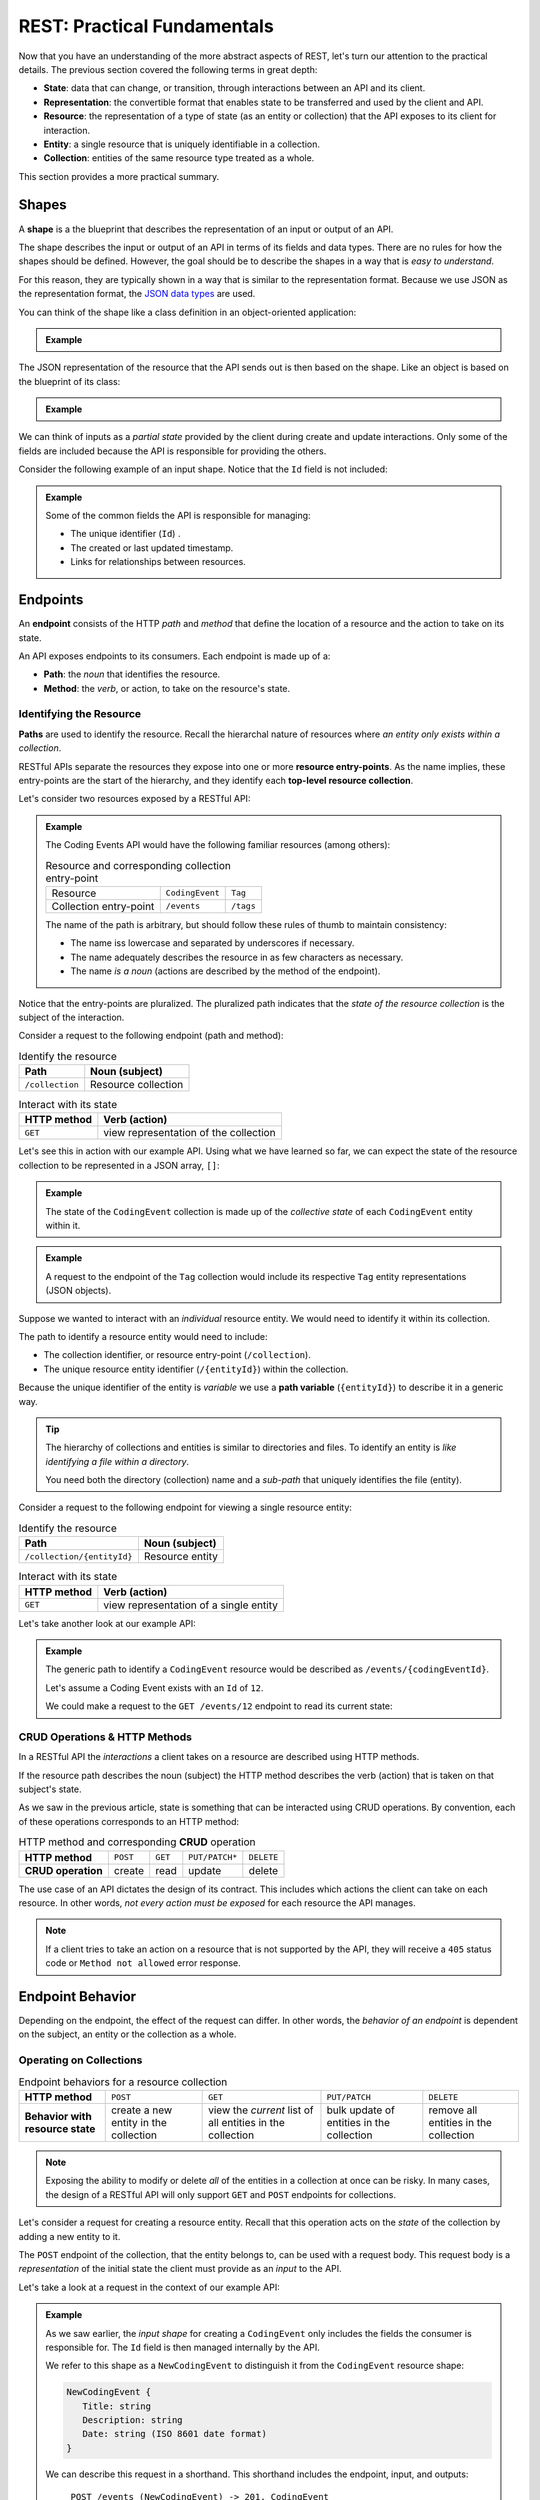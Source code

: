 ============================
REST: Practical Fundamentals
============================

Now that you have an understanding of the more abstract aspects of REST, let's turn our attention to the practical details. The previous section covered the following terms in great depth:

- **State**: data that can change, or transition, through interactions between an API and its client.
- **Representation**: the convertible format that enables state to be transferred and used by the client and API.
- **Resource**: the representation of a type of state (as an entity or collection) that the API exposes to its client for interaction.
- **Entity**: a single resource that is uniquely identifiable in a collection.
- **Collection**: entities of the same resource type treated as a whole.

This section provides a more practical summary.

Shapes
======

.. index:: ! shape

A **shape** is a the blueprint that describes the representation of an input or output of an API.

The shape describes the input or output of an API in terms of its fields and data types. There are no rules for how the shapes should be defined. However, the goal should be to describe the shapes in a way that is *easy to understand*. 

For this reason, they are typically shown in a way that is similar to the representation format. Because we use JSON as the representation format, the `JSON data types <https://json-schema.org/understanding-json-schema/reference/type.html>`_ are used. 

You can think of the shape like a class definition in an object-oriented application:

.. admonition:: Example

   .. sourcecode:: csharp
      :caption: The internal data model class (blueprint) of a ``CodingEvent``

      public class CodingEvent {
         public long Id { get; set; }
         public string Title { get; set; }
         public string Description { get; set; }
         public DateTime Date { get; set; }
      }

   .. sourcecode:: javascript
      :caption: The output resource shape (blueprint) of a ``CodingEvent``

      CodingEvent {
         Id: integer
         Title: string
         Description: string
         Date: string (ISO 8601 date format)
      }

The JSON representation of the resource that the API sends out is then based on the shape. Like an object is based on the blueprint of its class:

.. admonition:: Example
   
   .. sourcecode:: javascript
      :caption: sample Coding Event JSON representation

      {
         "Id": 1,
         "Title": "Halloween Hackathon!",
         "Description": "A gathering of nerdy ghouls to work on GitHub Hacktoberfest contributions",
         "Date": "2020-10-31"
      }

We can think of inputs as a *partial state* provided by the client during create and update interactions. Only some of the fields are included because the API is responsible for providing the others.

Consider the following example of an input shape. Notice that the ``Id`` field is not included:

.. admonition:: Example

   .. sourcecode:: javascript
      :caption: The input shape (blueprint) used to Create a Coding Event

      CodingEvent {
         Title: string
         Description: string
         Date: string (ISO 8601 date format)
      }

   Some of the common fields the API is responsible for managing:

   - The unique identifier (``Id``) .
   - The created or last updated timestamp.
   - Links for relationships between resources.

Endpoints
=========

.. index:: ! endpoint

An **endpoint** consists of the HTTP *path* and *method* that define the location of a resource and the action to take on its state.

An API exposes endpoints to its consumers. Each endpoint is made up of a:

- **Path**: the *noun* that identifies the resource.
- **Method**: the *verb*, or action, to take on the resource's state.

.. They are written using *relative paths*. This approach is more readable and decouples the endpoint from where the API is running (locally or in the cloud).

.. For example consider the two URLs or *absolute paths* to a Pumpkin resource *collection*:

.. - ``http://localhost:5000/pumpkins``
.. - ``https://my-live-site.com/pumpkins``

.. If we describe the endpoint using a relative path of ``/pumpkins`` then it remains valid whether the API is *hosted locally* on our machine or *hosted remotely* in the cloud.

Identifying the Resource
------------------------

.. index:: path

**Paths** are used to identify the resource. Recall the hierarchal nature of resources where *an entity only exists within a collection*. 

RESTful APIs separate the resources they expose into one or more **resource entry-points**. As the name implies, these entry-points are the start of the hierarchy, and they identify each **top-level resource collection**.

Let's consider two resources exposed by a RESTful API:

.. admonition:: Example

   The Coding Events API would have the following familiar resources (among others):

   .. list-table:: Resource and corresponding collection entry-point

      * - Resource
        - ``CodingEvent``
        - ``Tag``
      * - Collection entry-point
        - ``/events``
        - ``/tags``

   The name of the path is arbitrary, but should follow these rules of thumb to maintain consistency:

   - The name iss lowercase and separated by underscores if necessary.
   - The name adequately describes the resource in as few characters as necessary.
   - The name *is a noun* (actions are described by the method of the endpoint).

Notice that the entry-points are pluralized. The pluralized path indicates that the *state of the resource collection* is the subject of the interaction. 

Consider a request to the following endpoint (path and method):

.. list-table:: Identify the resource
   :header-rows: 1

   * - Path
     - Noun (subject)
   * - ``/collection``
     - Resource collection

.. list-table:: Interact with its state
   :header-rows: 1

   * - HTTP method
     - Verb (action)
   * - ``GET``
     - view representation of the collection

Let's see this in action with our example API. Using what we have learned so far, we can expect the state of the resource collection to be represented in a JSON array, ``[]``:

.. admonition:: Example

   .. sourcecode:: javascript
      :caption: response from a request to the GET ``/events`` endpoint

      [
         CodingEvent { ... },
         ...
      ]

   The state of the ``CodingEvent`` collection is made up of the *collective state* of each ``CodingEvent`` entity within it.

.. admonition:: Example

   
   .. sourcecode:: javascript
      :caption: response from a request to the GET ``/tags`` endpoint

      [
         Tag { ... },
         ...
      ]

   A request to the endpoint of the ``Tag`` collection would include its respective ``Tag`` entity representations (JSON objects).

Suppose we wanted to interact with an *individual* resource entity. We would need to identify it within its collection. 

The path to identify a resource entity would need to include:

- The collection identifier, or resource entry-point (``/collection``).
- The unique resource entity identifier (``/{entityId}``) within the collection.

.. index::
   single: path, variable

Because the unique identifier of the entity is *variable* we use a **path variable** (``{entityId}``) to describe it in a generic way.

.. admonition:: Tip

   The hierarchy of collections and entities is similar to directories and files. To identify an entity is *like identifying a file within a directory*. 
   
   You need both the directory (collection) name and a *sub-path* that uniquely identifies the file (entity).

Consider a request to the following endpoint for viewing a single resource entity:

.. list-table:: Identify the resource
   :header-rows: 1

   * - Path
     - Noun (subject)
   * - ``/collection/{entityId}``
     - Resource entity

.. list-table:: Interact with its state
   :header-rows: 1

   * - HTTP method
     - Verb (action)
   * - ``GET``
     - view representation of a single entity

Let's take another look at our example API:

.. admonition:: Example

   The generic path to identify a ``CodingEvent`` resource would be described as ``/events/{codingEventId}``.
   
   Let's assume a Coding Event exists with an ``Id`` of ``12``.
   
   We could make a request to the ``GET /events/12`` endpoint to read its current state:

   .. sourcecode:: javascript
      :caption: response from a GET request to /events/12

      {
         "Id": 12,
         "Title": "Halloween Hackathon!",
         "Description": "A gathering of nerdy ghouls...",
         "Date": "2020-10-31"
      }

CRUD Operations & HTTP Methods
------------------------------

In a RESTful API the *interactions* a client takes on a resource are described using HTTP methods.

If the resource path describes the noun (subject) the HTTP method describes the verb (action) that is taken on that subject's state. 

As we saw in the previous article, state is something that can be interacted using CRUD operations. By convention, each of these operations corresponds to an HTTP method:

.. list-table:: HTTP method and corresponding **CRUD** operation
   :stub-columns: 1

   * - HTTP method
     - ``POST``
     - ``GET``
     - ``PUT/PATCH*``
     - ``DELETE``
   * - CRUD operation
     - create
     - read
     - update
     - delete

The use case of an API dictates the design of its contract. This includes which actions the client can take on each resource. In other words, *not every action must be exposed* for each resource the API manages.

.. admonition:: Note

   If a client tries to take an action on a resource that is not supported by the API, they will receive a ``405`` status code or ``Method not allowed`` error response.

Endpoint Behavior
=================

Depending on the endpoint, the effect of the request can differ. In other words, the *behavior of an endpoint* is dependent on the subject, an entity or the collection as a whole.

Operating on Collections
------------------------

.. list-table:: Endpoint behaviors for a resource collection
   :stub-columns: 1

   * - HTTP method
     - ``POST``
     - ``GET``
     - ``PUT/PATCH``
     - ``DELETE``
   * - Behavior with resource state
     - create a new entity in the collection
     - view the *current* list of all entities in the collection
     - bulk update of entities in the collection
     - remove all entities in the collection

.. admonition:: Note

   Exposing the ability to modify or delete *all* of the entities in a collection at once can be risky. In many cases, the design of a RESTful API will only support ``GET`` and ``POST`` endpoints for collections. 

Let's consider a request for creating a resource entity. Recall that this operation acts on the *state* of the collection by adding a new entity to it.

The ``POST`` endpoint of the collection, that the entity belongs to, can be used with a request body. This request body is a *representation* of the initial state the client must provide as an *input* to the API. 

Let's take a look at a request in the context of our example API:

.. admonition:: Example

   As we saw earlier, the *input shape* for creating a ``CodingEvent`` only includes the fields the consumer is responsible for. The ``Id`` field is then managed internally by the API.
   
   We refer to this shape as a ``NewCodingEvent`` to distinguish it from the ``CodingEvent`` resource shape:

   .. sourcecode:: javascript

      NewCodingEvent {
         Title: string
         Description: string
         Date: string (ISO 8601 date format)
      }

   We can describe this request in a shorthand. This shorthand includes the endpoint, input, and outputs:

      ``POST /events (NewCodingEvent) -> 201, CodingEvent``

   After sending this request, the response would include:

   - A ``201``, or ``Created``, status code
   - A ``Location`` response header
   - The representation of the created resource entity state (including an assigned ``Id`` field)

Operating on Entities
---------------------

.. list-table:: Endpoints behaviors for an individual resource entity
   :stub-columns: 1

   * - HTTP method
     - ``POST``
     - ``GET``
     - ``PUT/PATCH``
     - ``DELETE``
   * - Behavior with resource state
     - N/A (created inside a collection)
     - view the *current* entity state
     - update the entity state
     - remove the entity from the collection

.. admonition:: Note

   Updating using ``PUT`` or ``PATCH`` in REST is a choice left to the API designer. If you're curious about the considerations involved, read a great `breakdown of the subject <https://restfulapi.net/rest-put-vs-post/>`_.

   In this course, we will follow the convention that ``PATCH`` is used to update the state of a resource entity. 

When removing a resource the client is requesting a *transition to an empty state*. This means that *both* the request and response body that are transferred---*the representations of state*---are empty.

We can see this behavior in action with a request to the ``DELETE`` endpoint for a single resource entity in our example API:

.. admonition:: Example

   Let's once again assume a ``CodingEvent`` resource exists with an ``Id`` of ``12``. If we want to remove this entity we need to issue a request to its *uniquely identified* ``DELETE`` endpoint:

      ``DELETE /events/12 -> 204``
   
   In this shorthand you can see that this request has an *empty* request body. This is the empty state we are requesting a transition to. 
   
   The ``204``, or ``No Content``, status code in the response indicates that the action was successful and that the response body is empty. The API transfers back a *representation of empty state* (no response body) to the client. 

.. admonition:: Example

   What would happen if we made another request to the endpoint of a resource entity that doesn't exist, such as ``DELETE /events/999``?

   We would receive a ``404``, or ``Not Found``, status code that lets us know the request failed because of a client error (providing an ``Id`` for a nonexistent resource).

Headers & Status Codes
======================

Another aspect of a RESTful API dictates the usage of HTTP response status codes and HTTP request and response headers. 

Response status codes inform the client about how the request was handled, including whether it was handled successfully or not. In the case of an unsuccessful request, the response status code and the attached message will include the information the client must change to fix the request.

HTTP headers are used to communicate additional information (aka metadata) about a request or response. We will explore some common HTTP headers and their usage in RESTful design.

Status Codes
------------

.. index::
   double: HTTP; status code

Every RESTful API response includes a status code that indicates whether the client's request succeeded or failed.

Success Status Codes
^^^^^^^^^^^^^^^^^^^^

When a request is successful, a ``2XX`` status code is used. These codes communicate to the consumer the *type* of success relative to the action that was taken. Here are some of the most common success codes you will encounter:

.. list-table:: Common client success status codes for each action
   :header-rows: 1
   :widths: 20 20 20 40

   * - HTTP method
     - Status code
     - Message
     - Response
   * - ``POST``
     - ``201``
     - ``Created``
     - Resource entity and ``Location`` header
   * - ``GET``
     - ``200``
     - ``OK``
     - Resource entity or collection
   * - ``DELETE``
     - ``204``
     - ``No Content``
     - empty response body

Failure Status Codes
^^^^^^^^^^^^^^^^^^^^

Requests can fail. A failed request is due to either the consumer or a bug in the API. Recall the status code groups that categorized the type of failure:

- **Client error**: ``4XX`` status code group
- **Server error**: ``5XX`` status code group

Server errors are not something the consumer can control. However, client errors indicate that the request can be *reissued* with corrections. Each of these status codes and messages notify the consumer of the changes needed for a success.

Let's look at some of the common client error status codes:

.. list-table:: Common client error status codes
   :header-rows: 1
   :widths: 20 30 50

   * - Status code
     - Message
     - Correction
   * - ``400``
     - ``Bad Request``
     - Client must fix errors in their request body
   * - ``401``
     - ``Unauthorized``
     - Client must authenticate first
   * - ``403``
     - ``Forbidden``
     - An authenticated client is *not allowed* to perform the requested action
   * - ``404``
     - ``Not Found``
     - The path to identify the resource is incorrect or the resource does not exist

A bad request will include an error message in its response. The response will indicate *what the client must change* in their request body to succeed. This failure is seen when creating or updating a resource entity:

.. admonition:: Example

   In the Coding Events API, the *state* of a ``CodingEvent`` is validated using the following criteria:

   - ``Title``: 10-100 characters
   - ``Description``: less than 1000 characters

   Imagine a client sending a ``PATCH`` request to update the ``CodingEvents`` resource entity with an ``Id`` of ``6``. 

      ``PATCH /events/6 (PartialCodingEvent) -> CodingEvent``
   
   If their request body contained the following *invalid* representation of partial state (due to a ``Title`` field that is too short):

   .. sourcecode:: javascript
      :caption: invalid representation in request to ``PATCH /events/6`` endpoint
   
      {
         "Title": "short"
      }

   The API response would have a ``400`` status code alerting the client that they must *correct their representation*. The response body would be used to communicate which aspects were invalid:

   .. sourcecode:: javascript
      :caption: 400 failed response body

      {
         "error": "invalid fields",
         "fields": [
            {
               "Title": "must be between 10 and 100 characters in length"
            }
         ]
      }

   Using the hints in the response, the client can fix their request body and reissue the request successfully.

.. admonition:: Fun Fact

   The ``401``, or ``Unauthorized``, status code actually indicates that the consumer is *not authenticated*. This means the consumer has not proven their identity to the API.
   
   The ``403``, or ``Forbidden``, status code is a more accurate description of being unauthorized. After authenticating, the consumer's authorization can determine if they are *allowed* or *forbidden* from taking the requested action.

Headers
-------

.. index::
   double: HTTP; headers

In RESTful design **headers** are used to communicate metadata about each interaction with a resource.

.. list-table:: Common request/response headers in REST
   :header-rows: 1
   :widths: 20 20 40 20

   * - Request/Response
     - Header
     - Meaning
     - Example
   * - Both
     - ``Content-Type``
     - The attached body has the following media type
     - ``application/json``
   * - Request
     - ``Accept``
     - The client expects the requested resource representation in the given media type
     - ``application/json``
   * - Response
     - ``Location``
     - The created resource representation can be found at the given URL value
     - ``/resources/{id}``

.. admonition:: Tip

   The ``Authorization`` request header is also commonly used. Later in this course we will learn about authenticating with an API using this header and a `JWT access token <https://auth0.com/docs/protocols/oidc>`_.

Learning More
=============

This book has covered the fundamental aspects of the RESTful mental model and practical usage. However, RESTful design is a deep topic that even extends *beyond the web and use of HTTP*! 

If you want to learn more, the following resources are a good start:

Practical Understanding
-----------------------

- `Craig Dennis: APIs for beginners (YouTube) <https://www.youtube.com/watch?v=GZvSYJDk-us&t=0s>`_
- `REST sub-collections, relationships and links <https://restful-api-design.readthedocs.io/en/latest/relationships.html>`_
- `OpenAPI specification & Swagger REST tools <https://swagger.io/specification/>`_
- The `GitHub API <https://developer.github.com/v3/>`_ and `Stripe (payment processing) API <https://stripe.com/docs/api>`_ are excellent examples of RESTful design (and fantastic documentation)

Deep Understanding
------------------

- The `REST constraints <https://www.restapitutorial.com/lessons/whatisrest.html>`_
- The `The Richardson REST maturity model <https://www.martinfowler.com/articles/richardsonMaturityModel.html>`_
- The original `REST doctoral thesis by Roy Fielding <https://www.ics.uci.edu/~fielding/pubs/dissertation/top.htm>`_